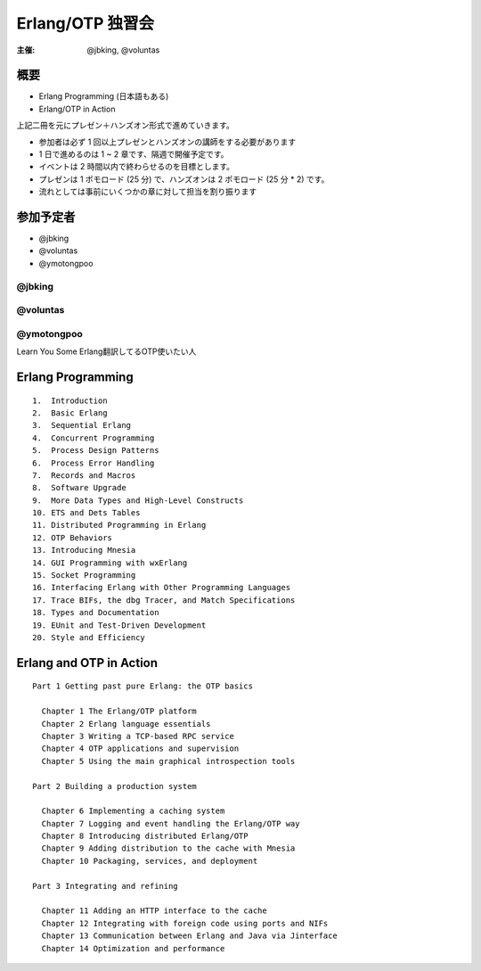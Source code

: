 #################
Erlang/OTP 独習会
#################

:主催: @jbking, @voluntas

概要
====

- Erlang Programming (日本語もある)
- Erlang/OTP in Action 

上記二冊を元にプレゼン＋ハンズオン形式で進めていきます。

- 参加者は必ず 1 回以上プレゼンとハンズオンの講師をする必要があります
- 1 日で進めるのは 1 ~ 2 章です、隔週で開催予定です。
- イベントは 2 時間以内で終わらせるのを目標とします。
- プレゼンは 1 ポモロード (25 分) で、ハンズオンは 2 ポモロード (25 分 * 2) です。
- 流れとしては事前にいくつかの章に対して担当を割り振ります

参加予定者
==========

- @jbking
- @voluntas
- @ymotongpoo

@jbking
-------

.. おまえ誰よをここに

@voluntas
---------

.. おまえ誰よをここに


@ymotongpoo
-----------

Learn You Some Erlang翻訳してるOTP使いたい人

Erlang Programming
==================

::

  1.  Introduction
  2.  Basic Erlang
  3.  Sequential Erlang
  4.  Concurrent Programming
  5.  Process Design Patterns
  6.  Process Error Handling
  7.  Records and Macros
  8.  Software Upgrade
  9.  More Data Types and High-Level Constructs
  10. ETS and Dets Tables
  11. Distributed Programming in Erlang
  12. OTP Behaviors
  13. Introducing Mnesia
  14. GUI Programming with wxErlang
  15. Socket Programming
  16. Interfacing Erlang with Other Programming Languages
  17. Trace BIFs, the dbg Tracer, and Match Specifications
  18. Types and Documentation
  19. EUnit and Test-Driven Development
  20. Style and Efficiency

Erlang and OTP in Action
========================

::

  Part 1 Getting past pure Erlang: the OTP basics

    Chapter 1 The Erlang/OTP platform
    Chapter 2 Erlang language essentials
    Chapter 3 Writing a TCP-based RPC service
    Chapter 4 OTP applications and supervision
    Chapter 5 Using the main graphical introspection tools

  Part 2 Building a production system

    Chapter 6 Implementing a caching system
    Chapter 7 Logging and event handling the Erlang/OTP way
    Chapter 8 Introducing distributed Erlang/OTP
    Chapter 9 Adding distribution to the cache with Mnesia
    Chapter 10 Packaging, services, and deployment

  Part 3 Integrating and refining

    Chapter 11 Adding an HTTP interface to the cache
    Chapter 12 Integrating with foreign code using ports and NIFs
    Chapter 13 Communication between Erlang and Java via Jinterface
    Chapter 14 Optimization and performance

